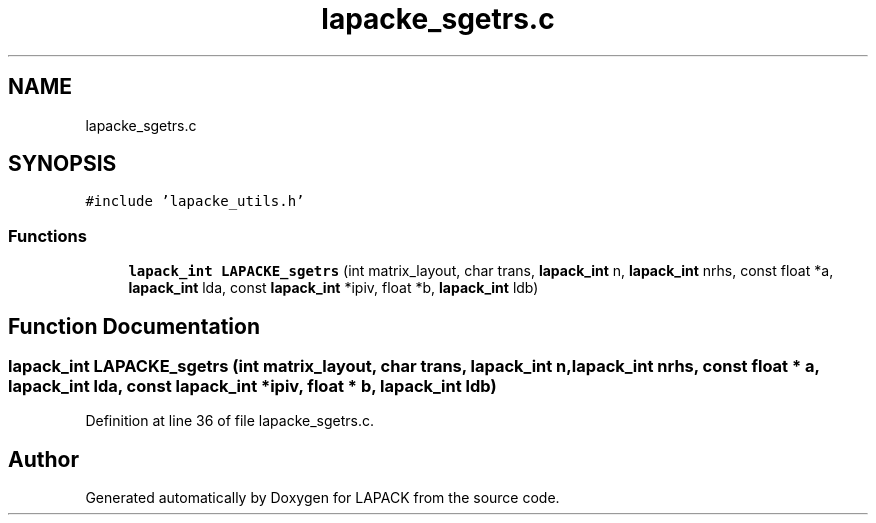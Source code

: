 .TH "lapacke_sgetrs.c" 3 "Tue Nov 14 2017" "Version 3.8.0" "LAPACK" \" -*- nroff -*-
.ad l
.nh
.SH NAME
lapacke_sgetrs.c
.SH SYNOPSIS
.br
.PP
\fC#include 'lapacke_utils\&.h'\fP
.br

.SS "Functions"

.in +1c
.ti -1c
.RI "\fBlapack_int\fP \fBLAPACKE_sgetrs\fP (int matrix_layout, char trans, \fBlapack_int\fP n, \fBlapack_int\fP nrhs, const float *a, \fBlapack_int\fP lda, const \fBlapack_int\fP *ipiv, float *b, \fBlapack_int\fP ldb)"
.br
.in -1c
.SH "Function Documentation"
.PP 
.SS "\fBlapack_int\fP LAPACKE_sgetrs (int matrix_layout, char trans, \fBlapack_int\fP n, \fBlapack_int\fP nrhs, const float * a, \fBlapack_int\fP lda, const \fBlapack_int\fP * ipiv, float * b, \fBlapack_int\fP ldb)"

.PP
Definition at line 36 of file lapacke_sgetrs\&.c\&.
.SH "Author"
.PP 
Generated automatically by Doxygen for LAPACK from the source code\&.
